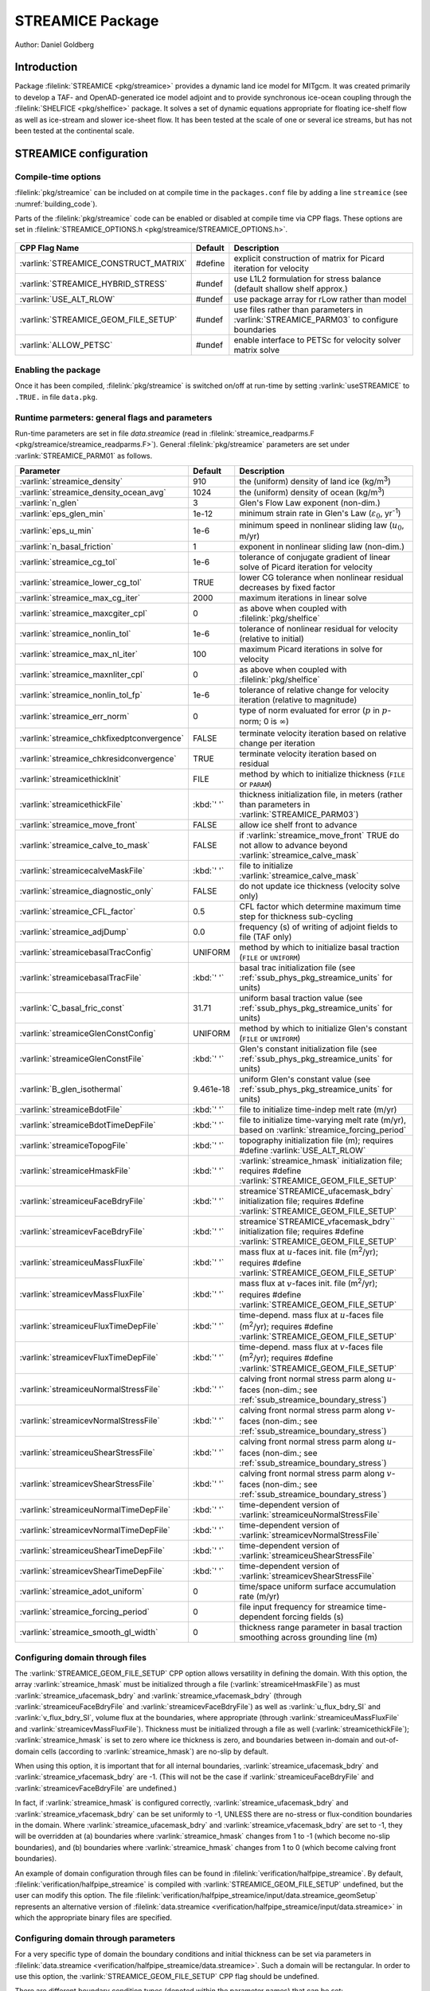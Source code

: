 .. _sub_phys_pkg_streamice:

STREAMICE Package
-----------------


Author: Daniel Goldberg

.. _ssub_phys_pkg_streamice_intro:

Introduction
~~~~~~~~~~~~

Package :filelink:`STREAMICE <pkg/streamice>` provides a dynamic land ice model for MITgcm.
It was created primarily to develop a TAF- and OpenAD-generated ice model adjoint
and to provide synchronous ice-ocean coupling through the :filelink:`SHELFICE <pkg/shelfice>` package.
It solves a set of dynamic equations appropriate for floating ice-shelf
flow as well as ice-stream and slower ice-sheet flow. It has been tested
at the scale of one or several ice streams, but has not been tested at the continental scale.


.. _ssub_phys_pkg_streamice_config:
  
STREAMICE configuration
~~~~~~~~~~~~~~~~~~~~~~~

Compile-time options
^^^^^^^^^^^^^^^^^^^^

:filelink:`pkg/streamice` can be included on at compile
time in the ``packages.conf`` file by adding a line ``streamice``  (see :numref:`building_code`).

Parts of the :filelink:`pkg/streamice`  code can be enabled or disabled at compile time via
CPP flags. These options are set in :filelink:`STREAMICE_OPTIONS.h <pkg/streamice/STREAMICE_OPTIONS.h>`. 


 .. tabularcolumns:: |\Y{.475}|\Y{.1}|\Y{.45}|


+-----------------------------------------------+---------+----------------------------------------------------------------------------------------------------------------------+
| CPP Flag Name                                 | Default | Description                                                                                                          |
+===============================================+=========+======================================================================================================================+
| :varlink:`STREAMICE_CONSTRUCT_MATRIX`         | #define | explicit construction of matrix for Picard iteration for velocity                                                    |
+-----------------------------------------------+---------+----------------------------------------------------------------------------------------------------------------------+
| :varlink:`STREAMICE_HYBRID_STRESS`            | #undef  | use L1L2 formulation for stress balance (default shallow shelf approx.)                                              |
+-----------------------------------------------+---------+----------------------------------------------------------------------------------------------------------------------+
| :varlink:`USE_ALT_RLOW`                       | #undef  | use package array for rLow rather than model                                                                         |
+-----------------------------------------------+---------+----------------------------------------------------------------------------------------------------------------------+
| :varlink:`STREAMICE_GEOM_FILE_SETUP`          | #undef  | use files rather than parameters in :varlink:`STREAMICE_PARM03` to configure boundaries                              |
+-----------------------------------------------+---------+----------------------------------------------------------------------------------------------------------------------+
| :varlink:`ALLOW_PETSC`                        | #undef  | enable interface to PETSc for velocity solver matrix solve                                                           |
+-----------------------------------------------+---------+----------------------------------------------------------------------------------------------------------------------+

.. | :varlink:`STREAMICE_SMOOTH_FLOATATION`        | #undef  | subgrid parameterization of transition across the grounding line                                                     |
.. +-----------------------------------------------+---------+----------------------------------------------------------------------------------------------------------------------+
  

.. _ssub_phys_pkg_streamice_runtime:

Enabling the package
^^^^^^^^^^^^^^^^^^^^

Once it has been compiled, :filelink:`pkg/streamice` is switched on/off at run-time by setting :varlink:`useSTREAMICE` to ``.TRUE.`` in file ``data.pkg``.

Runtime parmeters: general flags and parameters
^^^^^^^^^^^^^^^^^^^^^^^^^^^^^^^^^^^^^^^^^^^^^^^

Run-time parameters are set in file `data.streamice` (read in :filelink:`streamice_readparms.F <pkg/streamice/streamice_readparms.F>`).
General :filelink:`pkg/streamice` parameters are set under :varlink:`STREAMICE_PARM01` as follows.

.. tabularcolumns:: |\Y{.3}|\Y{.125}|\Y{.6}|

+-------------------------------------------+------------------------------+--------------------------------------------------------------------------------------------------------------------+
| Parameter                                 | Default                      | Description                                                                                                        |
+===========================================+==============================+====================================================================================================================+
| :varlink:`streamice_density`              |     910                      | the (uniform) density of land ice (kg/m\ :sup:`3`)                                                                 |
+-------------------------------------------+------------------------------+--------------------------------------------------------------------------------------------------------------------+
| :varlink:`streamice_density_ocean_avg`    |     1024                     | the (uniform) density of ocean (kg/m\ :sup:`3`)                                                                    |
+-------------------------------------------+------------------------------+--------------------------------------------------------------------------------------------------------------------+
| :varlink:`n_glen`                         |     3                        | Glen's Flow Law exponent (non-dim.)                                                                                |
+-------------------------------------------+------------------------------+--------------------------------------------------------------------------------------------------------------------+
| :varlink:`eps_glen_min`                   |     1e-12                    | minimum strain rate in Glen's Law (:math:`\varepsilon_0`, yr\ :sup:`-1`)                                           |
+-------------------------------------------+------------------------------+--------------------------------------------------------------------------------------------------------------------+
| :varlink:`eps_u_min`                      |     1e-6                     | minimum speed in nonlinear sliding law (:math:`u_0`, m/yr)                                                         |
+-------------------------------------------+------------------------------+--------------------------------------------------------------------------------------------------------------------+
| :varlink:`n_basal_friction`               |     1                        | exponent in nonlinear sliding law (non-dim.)                                                                       |
+-------------------------------------------+------------------------------+--------------------------------------------------------------------------------------------------------------------+
| :varlink:`streamice_cg_tol`               |     1e-6                     | tolerance of conjugate gradient of linear solve of Picard iteration for velocity                                   |
+-------------------------------------------+------------------------------+--------------------------------------------------------------------------------------------------------------------+
| :varlink:`streamice_lower_cg_tol`         |     TRUE                     | lower CG tolerance when nonlinear residual decreases by fixed factor                                               |
+-------------------------------------------+------------------------------+--------------------------------------------------------------------------------------------------------------------+
| :varlink:`streamice_max_cg_iter`          |     2000                     | maximum iterations in linear solve                                                                                 |
+-------------------------------------------+------------------------------+--------------------------------------------------------------------------------------------------------------------+
| :varlink:`streamice_maxcgiter_cpl`        |     0                        | as above when coupled with :filelink:`pkg/shelfice`                                                                |
+-------------------------------------------+------------------------------+--------------------------------------------------------------------------------------------------------------------+
| :varlink:`streamice_nonlin_tol`           |     1e-6                     | tolerance of nonlinear residual for velocity (relative to initial)                                                 |
+-------------------------------------------+------------------------------+--------------------------------------------------------------------------------------------------------------------+
| :varlink:`streamice_max_nl_iter`          |     100                      | maximum Picard iterations in solve for velocity                                                                    |
+-------------------------------------------+------------------------------+--------------------------------------------------------------------------------------------------------------------+
| :varlink:`streamice_maxnliter_cpl`        |     0                        | as above when coupled with :filelink:`pkg/shelfice`                                                                |
+-------------------------------------------+------------------------------+--------------------------------------------------------------------------------------------------------------------+
| :varlink:`streamice_nonlin_tol_fp`        |     1e-6                     | tolerance of relative change for velocity iteration (relative to magnitude)                                        |
+-------------------------------------------+------------------------------+--------------------------------------------------------------------------------------------------------------------+
| :varlink:`streamice_err_norm`             |    0                         | type of norm evaluated for error (:math:`p` in :math:`p`-norm; 0 is :math:`\infty`)                                |
+-------------------------------------------+------------------------------+--------------------------------------------------------------------------------------------------------------------+
| :varlink:`streamice_chkfixedptconvergence`|    FALSE                     | terminate velocity iteration based on relative change per iteration                                                |
+-------------------------------------------+------------------------------+--------------------------------------------------------------------------------------------------------------------+
| :varlink:`streamice_chkresidconvergence`  |    TRUE                      | terminate velocity iteration based on residual                                                                     |
+-------------------------------------------+------------------------------+--------------------------------------------------------------------------------------------------------------------+
| :varlink:`streamicethickInit`             |    FILE                      | method by which to initialize thickness (``FILE`` or ``PARAM``)                                                    |
+-------------------------------------------+------------------------------+--------------------------------------------------------------------------------------------------------------------+
| :varlink:`streamicethickFile`             |    :kbd:`' '`                | thickness initialization file, in meters (rather than parameters in :varlink:`STREAMICE_PARM03`)                   |
+-------------------------------------------+------------------------------+--------------------------------------------------------------------------------------------------------------------+
| :varlink:`streamice_move_front`           |    FALSE                     | allow ice shelf front to advance                                                                                   |
+-------------------------------------------+------------------------------+--------------------------------------------------------------------------------------------------------------------+
| :varlink:`streamice_calve_to_mask`        |    FALSE                     | if :varlink:`streamice_move_front` TRUE do not allow to advance beyond :varlink:`streamice_calve_mask`             |
+-------------------------------------------+------------------------------+--------------------------------------------------------------------------------------------------------------------+
| :varlink:`streamicecalveMaskFile`         |    :kbd:`' '`                | file to initialize :varlink:`streamice_calve_mask`                                                                 |
+-------------------------------------------+------------------------------+--------------------------------------------------------------------------------------------------------------------+
| :varlink:`streamice_diagnostic_only`      |    FALSE                     | do not update ice thickness (velocity solve only)                                                                  |
+-------------------------------------------+------------------------------+--------------------------------------------------------------------------------------------------------------------+
| :varlink:`streamice_CFL_factor`           |    0.5                       | CFL factor which determine maximum time step for thickness sub-cycling                                             |
+-------------------------------------------+------------------------------+--------------------------------------------------------------------------------------------------------------------+
| :varlink:`streamice_adjDump`              |    0.0                       | frequency (s) of writing of adjoint fields to file (TAF only)                                                      |
+-------------------------------------------+------------------------------+--------------------------------------------------------------------------------------------------------------------+
| :varlink:`streamicebasalTracConfig`       |    UNIFORM                   | method by which to initialize basal traction (``FILE`` or ``UNIFORM``)                                             |
+-------------------------------------------+------------------------------+--------------------------------------------------------------------------------------------------------------------+
| :varlink:`streamicebasalTracFile`         |    :kbd:`' '`                | basal trac initialization file (see :ref:`ssub_phys_pkg_streamice_units` for units)                                |
+-------------------------------------------+------------------------------+--------------------------------------------------------------------------------------------------------------------+
| :varlink:`C_basal_fric_const`             |    31.71                     | uniform basal traction value (see :ref:`ssub_phys_pkg_streamice_units` for units)                                  |
+-------------------------------------------+------------------------------+--------------------------------------------------------------------------------------------------------------------+
| :varlink:`streamiceGlenConstConfig`       |    UNIFORM                   | method by which to initialize Glen's constant (``FILE`` or ``UNIFORM``)                                            |
+-------------------------------------------+------------------------------+--------------------------------------------------------------------------------------------------------------------+
| :varlink:`streamiceGlenConstFile`         |    :kbd:`' '`                | Glen's constant initialization file (see :ref:`ssub_phys_pkg_streamice_units` for units)                           |
+-------------------------------------------+------------------------------+--------------------------------------------------------------------------------------------------------------------+
| :varlink:`B_glen_isothermal`              |    9.461e-18                 | uniform Glen's constant value (see :ref:`ssub_phys_pkg_streamice_units` for units)                                 |
+-------------------------------------------+------------------------------+--------------------------------------------------------------------------------------------------------------------+
| :varlink:`streamiceBdotFile`              |    :kbd:`' '`                | file to initialize time-indep melt rate (m/yr)                                                                     |
+-------------------------------------------+------------------------------+--------------------------------------------------------------------------------------------------------------------+
| :varlink:`streamiceBdotTimeDepFile`       |   :kbd:`' '`                 | file to initialize time-varying melt rate (m/yr), based on :varlink:`streamice_forcing_period`                     |
+-------------------------------------------+------------------------------+--------------------------------------------------------------------------------------------------------------------+
| :varlink:`streamiceTopogFile`             |    :kbd:`' '`                | topography initialization file (m); requires #define :varlink:`USE_ALT_RLOW`                                       |
+-------------------------------------------+------------------------------+--------------------------------------------------------------------------------------------------------------------+
| :varlink:`streamiceHmaskFile`             |   :kbd:`' '`                 | :varlink:`streamice_hmask` initialization file; requires #define :varlink:`STREAMICE_GEOM_FILE_SETUP`              |
+-------------------------------------------+------------------------------+--------------------------------------------------------------------------------------------------------------------+
| :varlink:`streamiceuFaceBdryFile`         |     :kbd:`' '`               | streamice`STREAMICE_ufacemask_bdry` initialization file; requires #define :varlink:`STREAMICE_GEOM_FILE_SETUP`     |
+-------------------------------------------+------------------------------+--------------------------------------------------------------------------------------------------------------------+
| :varlink:`streamicevFaceBdryFile`         |     :kbd:`' '`               | streamice`STREAMICE_vfacemask_bdry`` initialization file; requires #define :varlink:`STREAMICE_GEOM_FILE_SETUP`    |
+-------------------------------------------+------------------------------+--------------------------------------------------------------------------------------------------------------------+
| :varlink:`streamiceuMassFluxFile`         |     :kbd:`' '`               | mass flux at :math:`u`-faces init. file (m\ :sup:`2`\ /yr); requires #define :varlink:`STREAMICE_GEOM_FILE_SETUP`  |
+-------------------------------------------+------------------------------+--------------------------------------------------------------------------------------------------------------------+
| :varlink:`streamicevMassFluxFile`         |     :kbd:`' '`               | mass flux at :math:`v`-faces init. file (m\ :sup:`2`\ /yr); requires #define :varlink:`STREAMICE_GEOM_FILE_SETUP`  |
+-------------------------------------------+------------------------------+--------------------------------------------------------------------------------------------------------------------+
| :varlink:`streamiceuFluxTimeDepFile`      |     :kbd:`' '`               | time-depend. mass flux at :math:`u`-faces file (m\ :sup:`2`\ /yr);                                                 |
|                                           |                              | requires #define :varlink:`STREAMICE_GEOM_FILE_SETUP`                                                              |
+-------------------------------------------+------------------------------+--------------------------------------------------------------------------------------------------------------------+
| :varlink:`streamicevFluxTimeDepFile`      |     :kbd:`' '`               | time-depend. mass flux at :math:`v`-faces file (m\ :sup:`2`\ /yr);                                                 |
|                                           |                              | requires #define :varlink:`STREAMICE_GEOM_FILE_SETUP`                                                              |
+-------------------------------------------+------------------------------+--------------------------------------------------------------------------------------------------------------------+
| :varlink:`streamiceuNormalStressFile`     |     :kbd:`' '`               | calving front normal stress parm along :math:`u`-faces (non-dim.; see :ref:`ssub_streamice_boundary_stress`)       |
+-------------------------------------------+------------------------------+--------------------------------------------------------------------------------------------------------------------+
| :varlink:`streamicevNormalStressFile`     |     :kbd:`' '`               | calving front normal stress parm along :math:`v`-faces (non-dim.; see :ref:`ssub_streamice_boundary_stress`)       |
+-------------------------------------------+------------------------------+--------------------------------------------------------------------------------------------------------------------+
| :varlink:`streamiceuShearStressFile`      |     :kbd:`' '`               | calving front normal stress parm along :math:`u`-faces (non-dim.; see :ref:`ssub_streamice_boundary_stress`)       |
+-------------------------------------------+------------------------------+--------------------------------------------------------------------------------------------------------------------+
| :varlink:`streamicevShearStressFile`      |     :kbd:`' '`               | calving front normal stress parm along :math:`v`-faces (non-dim.; see :ref:`ssub_streamice_boundary_stress`)       |
+-------------------------------------------+------------------------------+--------------------------------------------------------------------------------------------------------------------+
| :varlink:`streamiceuNormalTimeDepFile`    |     :kbd:`' '`               | time-dependent version of :varlink:`streamiceuNormalStressFile`                                                    |
+-------------------------------------------+------------------------------+--------------------------------------------------------------------------------------------------------------------+
| :varlink:`streamicevNormalTimeDepFile`    |     :kbd:`' '`               | time-dependent version of :varlink:`streamicevNormalStressFile`                                                    |
+-------------------------------------------+------------------------------+--------------------------------------------------------------------------------------------------------------------+
| :varlink:`streamiceuShearTimeDepFile`     |     :kbd:`' '`               | time-dependent version of :varlink:`streamiceuShearStressFile`                                                     |
+-------------------------------------------+------------------------------+--------------------------------------------------------------------------------------------------------------------+
| :varlink:`streamicevShearTimeDepFile`     |     :kbd:`' '`               | time-dependent version of :varlink:`streamicevShearStressFile`                                                     |
+-------------------------------------------+------------------------------+--------------------------------------------------------------------------------------------------------------------+
| :varlink:`streamice_adot_uniform`         |   0                          | time/space uniform surface accumulation rate (m/yr)                                                                | 
+-------------------------------------------+------------------------------+--------------------------------------------------------------------------------------------------------------------+
| :varlink:`streamice_forcing_period`       |   0                          | file input frequency for streamice time-dependent forcing fields (s)                                               |
+-------------------------------------------+------------------------------+--------------------------------------------------------------------------------------------------------------------+
| :varlink:`streamice_smooth_gl_width`      |   0                          | thickness range parameter in basal traction smoothing across grounding line  (m)                                   |
+-------------------------------------------+------------------------------+--------------------------------------------------------------------------------------------------------------------+
 
.. _ssub_phys_pkg_streamice_domain_setup:

Configuring domain through files
^^^^^^^^^^^^^^^^^^^^^^^^^^^^^^^^

The :varlink:`STREAMICE_GEOM_FILE_SETUP` CPP option allows versatility in defining the domain.
With this option, the array :varlink:`streamice_hmask` must be initialized through a file (:varlink:`streamiceHmaskFile`)
as must :varlink:`streamice_ufacemask_bdry` and :varlink:`streamice_vfacemask_bdry`
(through :varlink:`streamiceuFaceBdryFile` and :varlink:`streamicevFaceBdryFile`)
as well as :varlink:`u_flux_bdry_SI` and :varlink:`v_flux_bdry_SI`, volume flux at the boundaries,
where appropriate (through :varlink:`streamiceuMassFluxFile` and :varlink:`streamicevMassFluxFile`).
Thickness must be initialized through a file as well (:varlink:`streamicethickFile`); :varlink:`streamice_hmask`
is set to zero where ice thickness is zero, and boundaries between in-domain and out-of-domain cells
(according to :varlink:`streamice_hmask`) are no-slip by default.

When using this option, it is important that for all internal boundaries,
:varlink:`streamice_ufacemask_bdry` and :varlink:`streamice_vfacemask_bdry` are -1.
(This will not be the case if :varlink:`streamiceuFaceBdryFile` and :varlink:`streamicevFaceBdryFile` are undefined.) 

In fact, if :varlink:`streamice_hmask` is configured correctly, :varlink:`streamice_ufacemask_bdry`
and :varlink:`streamice_vfacemask_bdry` can be set uniformly to -1, UNLESS there are no-stress or
flux-condition boundaries in the domain. Where :varlink:`streamice_ufacemask_bdry` and :varlink:`streamice_vfacemask_bdry`
are set to -1, they will be overridden at (a) boundaries where :varlink:`streamice_hmask` changes from 1 to -1
(which become no-slip boundaries), and (b) boundaries where :varlink:`streamice_hmask` changes from 1 to 0 (which become calving front boundaries).

An example of domain configuration through files can be found in :filelink:`verification/halfpipe_streamice`.
By default, :filelink:`verification/halfpipe_streamice` is compiled with :varlink:`STREAMICE_GEOM_FILE_SETUP` undefined,
but the user can modify this option. The file :filelink:`verification/halfpipe_streamice/input/data.streamice_geomSetup`
represents an alternative version of :filelink:`data.streamice <verification/halfpipe_streamice/input/data.streamice>`
in which the appropriate binary files are specified.

Configuring domain through parameters
^^^^^^^^^^^^^^^^^^^^^^^^^^^^^^^^^^^^^

For a very specific type of domain the boundary conditions and initial thickness can be set
via parameters in :filelink:`data.streamice <verification/halfpipe_streamice/data.streamice>`.
Such a domain will be rectangular. In order to use this option, the :varlink:`STREAMICE_GEOM_FILE_SETUP` CPP flag should be undefined.

There are different boundary condition types (denoted within the parameter names) that can be set:

-  ``noflow``: :math:`x`- and :math:`y`-velocity will be zero along this boundary.

-  ``nostress``: velocity normal to boundary will be zero; there will be no tangential stress along the boundary.

-  ``fluxbdry``: a mass volume flux is specified along this boundary, which becomes a boundary condition
   for the thickness advection equation (see :ref:`ssub_phys_pkg_streamice_eqns`). Velocities will be zero.
   The corresponding parameters :varlink:`flux_bdry_val_NORTH`, :varlink:`flux_bdry_val_SOUTH`, 
   :varlink:`flux_bdry_val_EAST` and  :varlink:`flux_bdry_val_WEST` then set the values.

-  ``CFBC``: calving front boundary condition, a Neumann condition based on ice thickness and bed depth,
   is imposed at this boundary (see :ref:`ssub_phys_pkg_streamice_eqns`).
  
Note the above only apply if there is dynamic ice in the cells at the boundary in question.
The boundary conditions are then set by specifying the above conditions over ranges of each
(north/south/east/west) boundary. The division of each boundary should be exhaustive and the ranges should not overlap.
Parameters to initialize boundary conditions (defined under :varlink:`STREAMICE_PARM03` namelist) are as follows.
  
+-------------------------------------------+------------------------------+--------------------------------------------------------------------------------------------------------------------+
| Parameter                                 | Default                      | Description                                                                                                        |
+===========================================+==============================+====================================================================================================================+
| :varlink:`min_x_noflow_NORTH`             |   0                          | western limit of no-flow region on northern boundary (m)                                                           | 
+-------------------------------------------+------------------------------+--------------------------------------------------------------------------------------------------------------------+
| :varlink:`max_x_noflow_NORTH`             |   0                          | eastern limit of no-flow region on northern boundary (m)                                                           |
+-------------------------------------------+------------------------------+--------------------------------------------------------------------------------------------------------------------+
| :varlink:`min_x_noflow_SOUTH`             |   0                          | western limit of no-flow region on southern boundary (m)                                                           |
+-------------------------------------------+------------------------------+--------------------------------------------------------------------------------------------------------------------+
| :varlink:`max_x_noflow_SOUTH`             |   0                          | eastern limit of no-flow region on southern boundary (m)                                                           |
+-------------------------------------------+------------------------------+--------------------------------------------------------------------------------------------------------------------+
| :varlink:`min_y_noflow_EAST`              |   0                          | southern limit of no-flow region on eastern boundary (m)                                                           |
+-------------------------------------------+------------------------------+--------------------------------------------------------------------------------------------------------------------+
| :varlink:`max_y_noflow_EAST`              |   0                          | northern limit of no-flow region on eastern boundary (m)                                                           |
+-------------------------------------------+------------------------------+--------------------------------------------------------------------------------------------------------------------+
| :varlink:`min_y_noflow_WEST`              |   0                          | southern limit of no-flow region on western boundary (m)                                                           |
+-------------------------------------------+------------------------------+--------------------------------------------------------------------------------------------------------------------+
| :varlink:`max_y_noflow_WEST`              |   0                          | northern limit of no-flow region on eastern boundary (m)                                                           |
+-------------------------------------------+------------------------------+--------------------------------------------------------------------------------------------------------------------+
| :varlink:`min_x_nostress_NORTH`           |   0                          | western limit of no-stress region on northern boundary (m)                                                         |
+-------------------------------------------+------------------------------+--------------------------------------------------------------------------------------------------------------------+
| :varlink:`max_x_nostress_NORTH`           |   0                          | eastern limit of no-stress region on northern boundary (m)                                                         |
+-------------------------------------------+------------------------------+--------------------------------------------------------------------------------------------------------------------+
| :varlink:`min_x_nostress_SOUTH`           |   0                          | western limit of no-stress region on southern boundary (m)                                                         |
+-------------------------------------------+------------------------------+--------------------------------------------------------------------------------------------------------------------+
| :varlink:`max_x_nostress_SOUTH`           |   0                          | eastern limit of no-stress region on southern boundary (m)                                                         |
+-------------------------------------------+------------------------------+--------------------------------------------------------------------------------------------------------------------+
| :varlink:`min_y_nostress_EAST`            |   0                          | southern limit of no-stress region on eastern boundary (m)                                                         |
+-------------------------------------------+------------------------------+--------------------------------------------------------------------------------------------------------------------+
| :varlink:`max_y_nostress_EAST`            |   0                          | northern limit of no-stress region on eastern boundary (m)                                                         |
+-------------------------------------------+------------------------------+--------------------------------------------------------------------------------------------------------------------+
| :varlink:`min_y_nostress_WEST`            |   0                          | southern limit of no-stress region on western boundary (m)                                                         |
+-------------------------------------------+------------------------------+--------------------------------------------------------------------------------------------------------------------+
| :varlink:`max_y_nostress_WEST`            |   0                          | northern limit of no-stress region on eastern boundary (m)                                                         |
+-------------------------------------------+------------------------------+--------------------------------------------------------------------------------------------------------------------+
| :varlink:`min_x_fluxbdry_NORTH`           |   0                          | western limit of flux-boundary region on northern boundary (m)                                                     |
+-------------------------------------------+------------------------------+--------------------------------------------------------------------------------------------------------------------+
| :varlink:`max_x_fluxbdry_NORTH`           |   0                          | eastern limit of flux-boundary region on northern boundary (m)                                                     |
+-------------------------------------------+------------------------------+--------------------------------------------------------------------------------------------------------------------+
| :varlink:`min_x_fluxbdry_SOUTH`           |   0                          | western limit of flux-boundary region on southern boundary (m)                                                     |
+-------------------------------------------+------------------------------+--------------------------------------------------------------------------------------------------------------------+
| :varlink:`max_x_fluxbdry_SOUTH`           |   0                          | eastern limit of flux-boundary region on southern boundary (m)                                                     |
+-------------------------------------------+------------------------------+--------------------------------------------------------------------------------------------------------------------+
| :varlink:`min_y_fluxbdry_EAST`            |   0                          | southern limit of flux-boundary region on eastern boundary (m)                                                     |
+-------------------------------------------+------------------------------+--------------------------------------------------------------------------------------------------------------------+
| :varlink:`max_y_fluxbdry_EAST`            |   0                          | northern limit of flux-boundary region on eastern boundary (m)                                                     |
+-------------------------------------------+------------------------------+--------------------------------------------------------------------------------------------------------------------+
| :varlink:`min_y_fluxbdry_WEST`            |   0                          | southern limit of flux-boundary region on western boundary (m)                                                     |
+-------------------------------------------+------------------------------+--------------------------------------------------------------------------------------------------------------------+
| :varlink:`max_y_fluxbdry_WEST`            |   0                          | northern limit of flux-boundary region on eastern boundary (m)                                                     |
+-------------------------------------------+------------------------------+--------------------------------------------------------------------------------------------------------------------+
| :varlink:`min_x_CFBC_NORTH`               |   0                          | western limit of calving front condition region on northern boundary (m)                                           |
+-------------------------------------------+------------------------------+--------------------------------------------------------------------------------------------------------------------+
| :varlink:`max_x_CFBC_NORTH`               |   0                          | eastern limit of calving front condition region on northern boundary (m)                                           |
+-------------------------------------------+------------------------------+--------------------------------------------------------------------------------------------------------------------+
| :varlink:`min_x_CFBC_SOUTH`               |   0                          | western limit of calving front condition region on southern boundary (m)                                           |
+-------------------------------------------+------------------------------+--------------------------------------------------------------------------------------------------------------------+
| :varlink:`max_x_CFBC_SOUTH`               |   0                          | eastern limit of calving front condition region on southern boundary (m)                                           |
+-------------------------------------------+------------------------------+--------------------------------------------------------------------------------------------------------------------+
| :varlink:`min_y_CFBC_EAST`                |   0                          | southern limit of calving front condition region on eastern boundary  (m)                                          |
+-------------------------------------------+------------------------------+--------------------------------------------------------------------------------------------------------------------+
| :varlink:`max_y_CFBC_EAST`                |   0                          | northern limit of calving front condition region on eastern boundary (m)                                           |
+-------------------------------------------+------------------------------+--------------------------------------------------------------------------------------------------------------------+
| :varlink:`min_y_CFBC_WEST`                |   0                          | southern limit of calving front condition region on western boundary (m)                                           |
+-------------------------------------------+------------------------------+--------------------------------------------------------------------------------------------------------------------+
| :varlink:`max_y_CFBC_WEST`                |   0                          | northern limit of calving front condition region on eastern boundary (m)                                           |
+-------------------------------------------+------------------------------+--------------------------------------------------------------------------------------------------------------------+
| :varlink:`flux_bdry_val_SOUTH`            |   0                          | volume flux per width entering at flux-boundary on southern boundary (m\ :sup:`2`\ /a)                             |  
+-------------------------------------------+------------------------------+--------------------------------------------------------------------------------------------------------------------+
| :varlink:`flux_bdry_val_NORTH`            |   0                          | volume flux per width entering at flux-boundary on southern boundary (m\ :sup:`2`\ /a)                             |  
+-------------------------------------------+------------------------------+--------------------------------------------------------------------------------------------------------------------+
| :varlink:`flux_bdry_val_EAST`             |   0                          | volume flux per width entering at flux-boundary on southern boundary (m\ :sup:`2`\ /a)                             |  
+-------------------------------------------+------------------------------+--------------------------------------------------------------------------------------------------------------------+
| :varlink:`flux_bdry_val_WEST`             |   0                          | volume flux per width entering at flux-boundary on southern boundary (m\ :sup:`2`\ /a)                             |  
+-------------------------------------------+------------------------------+--------------------------------------------------------------------------------------------------------------------+

  
.. _ssub_phys_pkg_streamice_descr:
  
Description
~~~~~~~~~~~

.. _ssub_phys_pkg_streamice_eqns:

Equations Solved
^^^^^^^^^^^^^^^^

The model solves for 3 dynamic variables: :math:`x`-velocity
(:math:`u`), :math:`y`-velocity (:math:`v`), and thickness (:math:`h`).
There is also a variable that tracks coverage of fractional cells,
discussed in :ref:`ssub_phys_pkg_streamice_advance`.

By default the model solves the Shallow Shelf approximation (SSA) for
velocity. The SSA is appropriate for floating ice (ice shelf) or ice
flowing over a low-friction bed (e.g., Macayeal (1989) :cite:`Macayeal:89`). The SSA consists
of the :math:`x`-momentum balance:

.. math::
   \partial_x(h\nu(4\dot{\varepsilon}_{xx}+2\dot{\varepsilon}_{yy})) +
   \partial_y(2h\nu\dot{\varepsilon}_{xy}) - \tau_{bx} = \rho g h \frac{\partial s}{\partial x}
   :label: mom_x

the :math:`y`-momentum balance:

.. math::
   \partial_x(2h\nu\dot{\varepsilon}_{xy}) +
   \partial_y(h\nu(4\dot{\varepsilon}_{yy}+2\dot{\varepsilon}_{xx})) - \tau_{by} =
   \rho g h \frac{\partial s}{\partial y}
   :label: mom_y

where :math:`\rho` is ice density, :math:`g` is gravitational acceleration, and :math:`s` is surface elevation. :math:`\nu`,
:math:`\tau_{bi}` and :math:`\dot{\varepsilon}_{ij}` are ice viscosity, basal drag, and the strain rate tensor, respectively, all explained below.

From the velocity field, thickness evolves according to the continuity
equation:

.. math::
   h_t + \nabla\cdot(h\vec{u}) = \dot{a}-\dot{b}
   :label: adv_eqn

Where :math:`\dot{b}` is a basal mass balance (e.g., melting due to
contact with the ocean), positive where there is melting. This is a field that can be specified through a file. At the moment surface mass
balance :math:`\dot{a}` can only be set as uniform. Where ice is grounded,
surface elevation is given by

.. math:: s = R + h

where :math:`R(x,y)` is the bathymetry, and the basal elevation
:math:`b` is equal to :math:`R`. If ice is floating, then the assumption
of hydrostasy and constant density gives

.. math:: s = (1-\frac{\rho}{\rho_w}) h,

where :math:`\rho_w` is a representative ocean density, and
:math:`b=-(\rho/\rho_w)h`. Again by hydrostasy, floation is assumed
wherever

.. math:: h \leq -\frac{\rho_w}{\rho}R

is satisfied. Floatation criteria is stored in :varlink:`float_frac_streamice`,
equal to 1 where ice is grounded, and equal to 0 where ice is floating.

The strain rates :math:`\varepsilon_{ij}` are generalized to the case of
orthogonal curvilinear coordinates, to include the "metric" terms that
arise when casting the equations of motion on a sphere or projection on
to a sphere (see :ref:`para_phys_pkg_seaice_discretization`).
Thus

.. math::
   \begin{aligned}
   \dot{\varepsilon}_{xx} = & u_x + k_1 v, \notag \\
   \dot{\varepsilon}_{yy} = & v_y + k_1 u, \notag \\ 
   \dot{\varepsilon}_{xy} = & \frac{1}{2}(u_y+v_x) + k_1 u + k_2 v. \notag \end{aligned}

:math:`\nu` has the form arising from Glen's law

.. math::
   \nu =
   \frac{1}{2}A^{-\frac{1}{n}}\left(\dot{\varepsilon}_{xx}^2+\dot{\varepsilon}_{yy}
   ^2+\dot{\varepsilon}_{xx}\dot{\varepsilon}_{yy}+\dot{\varepsilon}_{xy}^2+\dot{
   \varepsilon}_{min}^2\right)^{\frac{1-n}{2n}}
   :label: visc_eqn

though the form is slightly different if a hybrid formulation is used. 

Whether :math:`\tau_b` is nonzero depends on whether the floatation
condition is satisfied. Currently this is determined simply on an
instantaneous cell-by-cell basis (unless subgrid interpolation is used),
as is the surface elevation :math:`s`, but possibly this should be
rethought if the effects of tides are to be considered.
:math:`\vec{\tau}_b` has the form

.. math::
   \vec{\tau}_b = C (|\vec{u}|^2+u_{min}^2)^{\frac{m-1}{2}}\vec{u}
   :label: tau_eqn
 
Again, the form is slightly different if a hybrid formulation is to be
used.

The momentum equations are solved together with appropriate boundary
conditions, discussed below. In the case of a calving front boundary
condition (CFBC), the boundary condition has the following form:

.. math::
   (h\nu(4\dot{\varepsilon}_{xx}+2\dot{\varepsilon}_{yy}))n_x +
   (2h\nu\dot{\varepsilon}_{xy})n_y = \frac{1}{2}g \left(\rho h^2 - \rho_w
   b^2\right)n_x   
   :label: cfbc_x

.. math::
   (2h\nu\dot{\varepsilon}_{xy})n_x +
   (h\nu(4\dot{\varepsilon}_{yy}+2\dot{\varepsilon}_{xx}))n_y = \frac{1}{2}g
   \left(\rho h^2 - \rho_w b^2\right)n_y. 
   :label: cfbc_y
 
Here :math:`\vec{n}` is the normal to the boundary, and :math:`R(x,y)`
is the bathymetry.

Hybrid SIA-SSA stress balance
^^^^^^^^^^^^^^^^^^^^^^^^^^^^^

The SSA does not take vertical shear stress or strain rates (e.g.,
:math:`\sigma_{xz}`, :math:`\partial u/\partial z`) into account.
Although there are other terms in the stress tensor, studies have found
that in all but a few cases, vertical shear and longitudinal stresses
(represented by the SSA) are sufficient to represent glaciological flow.
:filelink:`pkg/streamice` can allow for representation of vertical shear, although the
approximation is made that longitudinal stresses are depth-independent.
The stress balance is referred to as "hybrid" because it is a joining of
the SSA and the Shallow Ice Approximation (SIA), which accounts
only for vertical shear. Such hybrid formulations have been shown to be
valid over a larger range of conditions than SSA (Goldberg 2011) :cite:`goldberg:2011`.

In the hybrid formulation, :math:`\overline{u}` and
:math:`\overline{v}`, the depth-averaged :math:`x-` and :math:`y-`
velocities, replace :math:`u` and :math:`v` in :eq:`mom_x`, :eq:`mom_y`, and :eq:`adv_eqn`, and gradients
such as :math:`u_x` are replaced by :math:`(\overline{u})_x`. Viscosity
becomes

.. math::
   \nu =
   \frac{1}{2}A^{-\frac{1}{n}}\left(\dot{\varepsilon}_{xx}^2+\dot{\varepsilon}_{yy}
   ^2+\dot{\varepsilon}_{xx}\dot{\varepsilon}_{yy}+\dot{\varepsilon}_{xy}^2+\frac{1
   }{4}u_z^2+\frac{1}{4}v_z^2+\dot{\varepsilon}_{min}^2\right)^{\frac{1-n}{2n}}

In the formulation for :math:`\tau_b`, :math:`u_b`, the horizontal
velocity at :math:`u_b` is used instead. The details are given in Goldberg (2011)
:cite:`goldberg:2011`.

.. _ssub_phys_pkg_streamice_advance:

Ice front advance
^^^^^^^^^^^^^^^^^

By default all mass flux across calving boundaries is considered lost. However, it is possible to account
for this flux and potential advance of the ice shelf front. If :varlink:`streamice_move_front` is TRUE, then a partial-area formulation is used.

The algorithm is based on Albrecht et al. (2011) :cite:`Albrecht:2011`. In this scheme,
for empty or partial cells adjacent to a calving front, a **reference** thickness
:math:`h_{ref}` is found, defined as an average over the thickness
of all neighboring cells with that flow into the cell. The total volume input over a time step to
is added to the volume of ice already in the cell, whose partial area coverage is then updated
based on the volume and reference thickness. If the area coverage reaches 100% in a time step,
then the additional volume is cascaded into adjacent empty or partial cells.

If :varlink:`streamice_calve_to_mask` is TRUE, this sets a limit to how far the front can
advance, even if advance is allowed. The front will not advance into
cells where the array :varlink:`streamice_calve_mask` is not equal to 1. This mask must
be set through a binary input file to allow the front to advance past its initial position.

No calving parameterization is implemented in :filelink:`pkg/streamice`. However,
front advancement is a precursor for such a development to be added.

.. _ssub_phys_pkg_streamice_units:

Units of input files
^^^^^^^^^^^^^^^^^^^^

The inputs for basal traction (:varlink:`streamicebasalTracFile`, :varlink:`C_basal_fric_const`)
and ice stiffness (:varlink:`streamiceGlenConstFile`, :varlink:`B_glen_isothermal`) require specific units.
For ice stiffness (`A` in :eq:`visc_eqn`), :math:`B=A^{-1/n}` is specified; or, more accurately,
its square root :math:`A^{-1/(2n)}` is specified (this is to ensure positivity of `B` by squaring the input).
The units of :varlink:`streamiceGlenConstFile` and :varlink:`B_glen_isothermal` are
:math:`\mathrm{Pa}^{1/2}\ \mathrm{yr}^{1/(2n)}`
where :math:`n` is :varlink:`n_glen`.

:varlink:`streamicebasalTracFile` and :varlink:`C_basal_fric_const` initialize the basal traction
(`C` in :eq:`tau_eqn`). Again :math:`C^{1/2}` is directly specified rather than `C` to ensure positivity. The units are
:math:`\mathrm{Pa}^{1/2} (\mathrm{m }\ \mathrm{yr}^{-1})^{n_b}`
where :math:`n_b` is :varlink:`n_basal_friction`.

Numerical Details
~~~~~~~~~~~~~~~~~

.. figure:: figs/stencil.*
   :width: 50%
   :align: center
   :alt: STREAMICE stencil
   :name: figstencil

   Grid locations of thickness (`h`), velocity (`u,v`), area, and various masks.
   
.. figure:: figs/mask_cover.*
   :width: 50%
   :align: center
   :alt: STREAMICE masks
   :name: figmask_cover

   Hypothetical configuration, detailing the meaning of thickness and velocity
   masks and their role in controlling boundary conditions.

The momentum balance is solved via iteration on viscosity (Goldberg 2011 :cite:`goldberg:2011`). At each iteration,
a linear elliptic differential equation is solved via a finite-element method using bilinear basis functions.
The velocity solution "lives" on cell corners, while thickness "lives" at cell centers (:numref:`figstencil`).
The cell-centered thickness is then evolved using a second-order slope-limited finite-volume scheme,
with the velocity field from the previous solve. To represent the flow of floating ice, basal stress
terms are multiplied by an array :varlink:`float_frac_streamice`, a cell-centered array which determines
where ice meets the floation condition.

The computational domain of :filelink:`pkg/streamice` (which may be smaller than the array/grid as
defined by :filelink:`SIZE.h <model/inc/SIZE.h>` and :filelink:`GRID.h <model/inc/GRID.h>`)
is determined by a number of mask
arrays within :filelink:`pkg/streamice`. They are

-  :math:`hmask` (:varlink:`streamice_hmask`): equal to 1 (ice-covered), 0
   (open ocean), 2 (partly-covered), or -1 (out of domain)

-  :math:`umask` (:varlink:`streamice_umask`): equal to 1 (an "active" velocity
   node), 3 (a Dirichlet node), or 0 (zero velocity)

-  :math:`vmask` (:varlink:`streamice_vmask`): similar to umask

-  :math:`ufacemaskbdry` (:varlink:`streamice_ufacemask_bdry`): equal to -1
   (interior face), 0 (no-slip), 1 (no-stress), 2 (calving stress
   front), or 4 (flux input boundary); when 4, then
   :varlink:`u_flux_bdry_SI` must be initialized, through binary or parameter
   file

-  :math:`vfacemaskbdry` (:varlink:`streamice_vfacemask_bdry`): similar to
   :math:`ufacemaskbdry`

:math:`hmask` is defined at cell centers, like :math:`h`. :math:`umask`
and :math:`vmask` are defined at cell nodes, like velocities.
:math:`ufacemaskbdry` and :math:`vfacemaskbdry` are defined at cell
faces, like velocities in a :math:`C`-grid - but unless one sets 
``#define`` :varlink:`STREAMICE_GEOM_FILE_SETUP`  in
:filelink:`STREAMICE_OPTIONS.h <pkg/streamice/STREAMICE_OPTIONS.h>`,
the values are only relevant at the boundaries of the grid.

The values of :math:`umask` and :math:`vmask` determine which nodal
values of :math:`u` and :math:`v` are involved in the solve for
velocities. These masks are not configured directly by the user, but are re-initialized based
on :varlink:`streamice_hmask`,   :varlink:`streamice_ufacemask_bdry` and :varlink:`streamice_vfacemask_bdry`
at each time step.  :numref:`figmask_cover`
demonstrates how these values are set in various cells.

With :math:`umask` and :math:`vmask` appropriately initialized, subroutine
:filelink:`streamice_vel_solve.F <pkg/streamice/streamice_vel_solve.F>` can proceed rather generally.
Contributions are only evaluated if :math:`hmask=1` in a given cell, and a given nodal
basis function is only considered if :math:`umask=1` or :math:`vmask=1`
at that node.


Additional Features
~~~~~~~~~~~~~~~~~~~

.. Grounding line parameterization
.. ###############################

.. Representing grounding line movement (change of boundary between grounded and floating ice) is problematic in ice sheet models due to the high resolution required. It has been found that sub-grid treatment of the grounding line can partially alleviate this requirement (Gladstone et al, 2011). STREAMICE implements a simple "smoothing" of the floatation condition. By default, ``float_frac_streamice`` is equal to 0 in cells that satisfy the floatation condition, and 1 elsewhere. If the compile option ``STREAMICE_SMOOTH_FLOATATION2`` is defined, then the array varies smoothly between 0 and 1 in cells where :math:`|h-h_f| < w_{smooth}/2`, where

.. .. math::

..  h_f = -\frac{\rho}{\rho_w}R

.. and :math:`w_{smooth}` is specified by ``streamice_smooth_gl_width``. This modification then smooths the transition from grounded to floating ice with respect to basal stress. It is found that this parameterisation is necessary in order to achieve grounding line reversibility in the MISMIP3D intercomparison experiment (Pattyn et al, 2013).

PETSc
^^^^^

There is an option to use PETSc for the matrix solve component of the velocity solve,
and this has been observed to give a 3- or 4-fold improvement in performance over the
inbuilt conjugate gradient solver in a number of cases. To use this option, the CPP option :varlink:`ALLOW_PETSC` must be defined,
and MITgcm must be compiled with the ``-mpi`` flag (see :numref:`build_mpi`).
However, often a system-specific installation of PETSc is required.
If you wish to use PETSc with :filelink:`pkg/streamice`, please contact the author.

.. _ssub_streamice_boundary_stress:

Boundary Stresses
^^^^^^^^^^^^^^^^^

The calving front boundary conditions :eq:`cfbc_x` and :eq:`cfbc_y` are intended for ice fronts bordering open ocean.
However, there may be reasons to apply different Neumann conditions at these locations, e.g., one might want to
represent force associated with ice melange, or to represent parts of the ice shelf that are not resolved,
as in Goldberg et al. (2015) :cite:`Goldberg:2015`. The user can then modify these boundary conditions in the form

.. math::
   (h\nu(4\dot{\varepsilon}_{xx}+2\dot{\varepsilon}_{yy}))n_x +
   (2h\nu\dot{\varepsilon}_{xy})n_y = \frac{1}{2}g \left(\rho h^2 - \rho_w
   b^2\right)n_x + \sigma n_x + \tau n_y 

.. math::
  (2h\nu\dot{\varepsilon}_{xy})n_x +
   (h\nu(4\dot{\varepsilon}_{yy}+2\dot{\varepsilon}_{xx}))n_y = \frac{1}{2}g
   \left(\rho h^2 - \rho_w b^2\right)n_y + \sigma n_y + \tau n_x 

In these equations, :math:`\sigma` and :math:`\tau` represent normal and shear stresses at the boundaries of cells.
They are not specified directly, but through coefficients :math:`\gamma_{\sigma}` and :math:`\gamma_{\tau}`:

.. math::
   \sigma = \frac{1}{2}g \left(\rho h^2 - \rho_w
   b^2\right)\gamma_{\sigma}

.. math::
   \tau = \frac{1}{2}g \left(\rho h^2 - \rho_w
   b^2\right)\gamma_{\tau}

:math:`\gamma_{\sigma}` is specified through :varlink:`streamiceuNormalStressFile`,  :varlink:`streamicevNormalStressFile`,
:varlink:`streamiceuNormalTimeDepFile`, :varlink:`streamicevNormalTimeDepFile` and :math:`\gamma_{\tau}`
is specified through :varlink:`streamiceuShearStressFile`,  :varlink:`streamicevShearStressFile`,
:varlink:`streamiceuShearTimeDepFile`, and :varlink:`streamicevShearTimeDepFile`.
Within the file names, the  ``u`` and ``v`` determine whether the values are specified
along horizontal (:math:`u`-) faces and vertical (:math:`v`-) faces. The values will only
have an effect if they are specified along calving front boundaries (see :ref:`ssub_phys_pkg_streamice_domain_setup`).

Adjoint
~~~~~~~

The STREAMICE package is adjoinable using both TAF (Goldberg et al. 2013 :cite:`goldberg_heimbach:2013`)
and OpenAD (Goldberg et al. 2016 :cite:`goldberg_openad_fixed:2016`). In OpenAD, the fixed-point method of
:cite:`christianson:94` is implemented, greatly reducing the memory requirements and also improving performance when PETSc is used.

Verification experiments with both OpenAD and TAF are located in the :filelink:`verification/halfpipe_streamice` (see below).

Key Subroutines
~~~~~~~~~~~~~~~

Top-level routine: :filelink:`streamice_timestep.F <pkg/streamice/streamice_timestep.F>` (called from :filelink:`model/src/do_oceanic_phys.F`)

::

 C    CALLING SEQUENCE
 c ...
 c  streamice_timestep (called from DO_OCEANIC_PHYS)
 c  |
 c  |-- #ifdef ALLOW_STREAMICE_TIMEDEP_FORCING
 c  |    STREAMICE_FIELDS_LOAD
 c  |   #endif
 c  |
 c  |--#if (defined (ALLOW_STREAMICE_OAD_FP))
 c  |    STREAMICE_VEL_SOLVE_OPENAD
 c  |  #else
 c  |    STREAMICE_VEL_SOLVE
 c  |    |
 c  |    |-- STREAMICE_DRIVING_STRESS
 c  |    |
 c  |    | [ITERATE ON FOLLOWING]
 c  |    |
 c  |    |-- STREAMICE_CG_WRAPPER
 c  |    |   |
 c  |    |   |-- STREAMICE_CG_SOLVE
 c  |    |       #ifdef ALLOW_PETSC
 c  |    |        STREAMICE_CG_SOLVE_PETSC
 c  |    |       #endif
 c  |    |
 c  |    |-- #ifdef STREAMICE_HYBRID_STRESS
 c  |         STREAMICE_VISC_BETA_HYBRID 
 c  |        #else
 c  |         STREAMICE_VISC_BETA 
 c  |        #endif
 c  |
 c  |-- STREAMICE_ADVECT_THICKNESS
 c  |   |
 c  |   |-- STREAMICE_ADV_FRONT  
 c  |
 c  |-- STREAMICE_UPD_FFRAC_UNCOUPLED
 c  |


STREAMICE diagnostics
~~~~~~~~~~~~~~~~~~~~~

Diagnostics output is available via the diagnostics package (:ref:`outp_pack`). Available output fields are summarized in the
following table:

.. code-block:: text

    ----------------------------------------------------------------------------
    <-Name->|Levs|  mate |<- code ->|<--  Units   -->|<- Tile (max=80c)
    ----------------------------------------------------------------------------
    SI_Uvel |  1 |       |UZ      L1|m/a             |Ice stream x-velocity
    SI_Vvel |  1 |       |VZ      L1|m/a             |Ice stream y-velocity
    SI_Thick|  1 |       |SM      L1|m               |Ice stream thickness
    SI_area |  1 |       |SM      L1|m^2             |Ice stream cell area coverage
    SI_float|  1 |       |SM      L1|none            |Ice stream grounding indicator
    SI_hmask|  1 |       |SM      L1|none            |Ice stream thickness mask
    SI_usurf|  1 |       |SM      L1|none            |Ice stream surface x-vel
    SI_vsurf|  1 |       |SM      L1|none            |Ice stream surface y-vel
    SI_ubase|  1 |       |SM      L1|none            |Ice stream basal x-vel
    SI_vbase|  1 |       |SM      L1|none            |Ice stream basal y-vel
    SI_taubx|  1 |       |SM      L1|none            |Ice stream basal x-stress
    SI_tauby|  1 |       |SM      L1|none            |Ice stream basal y-stress
    SI_selev|  1 |       |SM      L1|none            |Ice stream surface elev

Experiments and tutorials that use streamice
~~~~~~~~~~~~~~~~~~~~~~~~~~~~~~~~~~~~~~~~~~~~

The :filelink:`verification/halfpipe_streamice` experiment uses :filelink:`pkg/streamice`..

.. other references

.. Gladstone, Payne and Cornford (2010). Parameterising the grounding line in flow-line ice sheet models. The Cryosphere, 4, 605–619.

.. Pattyn, F. and others (2013). Grounding-line migration in plan-view marine ice-sheet models: results of the ice2sea MISMIP3d intercomparison. J of Glaciology, 59 (215), 410-422
